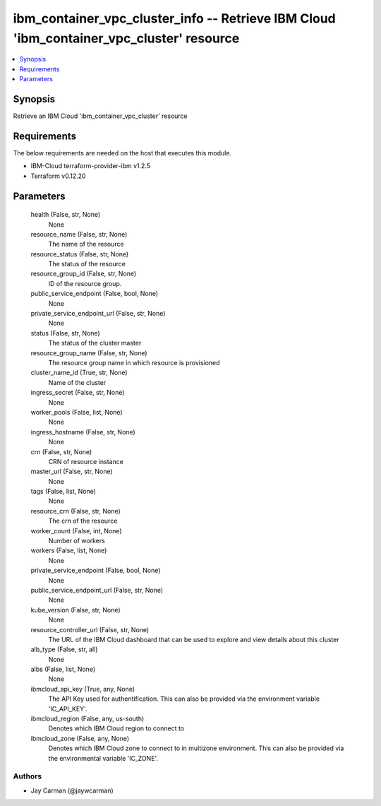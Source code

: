 
ibm_container_vpc_cluster_info -- Retrieve IBM Cloud 'ibm_container_vpc_cluster' resource
=========================================================================================

.. contents::
   :local:
   :depth: 1


Synopsis
--------

Retrieve an IBM Cloud 'ibm_container_vpc_cluster' resource



Requirements
------------
The below requirements are needed on the host that executes this module.

- IBM-Cloud terraform-provider-ibm v1.2.5
- Terraform v0.12.20



Parameters
----------

  health (False, str, None)
    None


  resource_name (False, str, None)
    The name of the resource


  resource_status (False, str, None)
    The status of the resource


  resource_group_id (False, str, None)
    ID of the resource group.


  public_service_endpoint (False, bool, None)
    None


  private_service_endpoint_url (False, str, None)
    None


  status (False, str, None)
    The status of the cluster master


  resource_group_name (False, str, None)
    The resource group name in which resource is provisioned


  cluster_name_id (True, str, None)
    Name of the cluster


  ingress_secret (False, str, None)
    None


  worker_pools (False, list, None)
    None


  ingress_hostname (False, str, None)
    None


  crn (False, str, None)
    CRN of resource instance


  master_url (False, str, None)
    None


  tags (False, list, None)
    None


  resource_crn (False, str, None)
    The crn of the resource


  worker_count (False, int, None)
    Number of workers


  workers (False, list, None)
    None


  private_service_endpoint (False, bool, None)
    None


  public_service_endpoint_url (False, str, None)
    None


  kube_version (False, str, None)
    None


  resource_controller_url (False, str, None)
    The URL of the IBM Cloud dashboard that can be used to explore and view details about this cluster


  alb_type (False, str, all)
    None


  albs (False, list, None)
    None


  ibmcloud_api_key (True, any, None)
    The API Key used for authentification. This can also be provided via the environment variable 'IC_API_KEY'.


  ibmcloud_region (False, any, us-south)
    Denotes which IBM Cloud region to connect to


  ibmcloud_zone (False, any, None)
    Denotes which IBM Cloud zone to connect to in multizone environment. This can also be provided via the environmental variable 'IC_ZONE'.













Authors
~~~~~~~

- Jay Carman (@jaywcarman)

